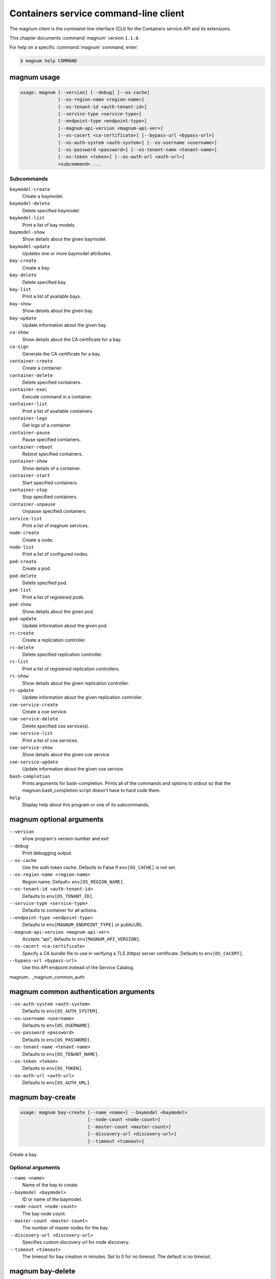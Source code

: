 .. ## WARNING ######################################
.. This file is automatically generated, do not edit
.. #################################################

======================================
Containers service command-line client
======================================

The magnum client is the command-line interface (CLI) for
the Containers service API and its extensions.

This chapter documents :command:`magnum` version ``1.1.0``.

For help on a specific :command:`magnum` command, enter:

.. code-block:: console

   $ magnum help COMMAND

.. _magnum_command_usage:

magnum usage
~~~~~~~~~~~~

.. code-block:: console

   usage: magnum [--version] [--debug] [--os-cache]
                 [--os-region-name <region-name>]
                 [--os-tenant-id <auth-tenant-id>]
                 [--service-type <service-type>]
                 [--endpoint-type <endpoint-type>]
                 [--magnum-api-version <magnum-api-ver>]
                 [--os-cacert <ca-certificate>] [--bypass-url <bypass-url>]
                 [--os-auth-system <auth-system>] [--os-username <username>]
                 [--os-password <password>] [--os-tenant-name <tenant-name>]
                 [--os-token <token>] [--os-auth-url <auth-url>]
                 <subcommand> ...

Subcommands
-----------

``baymodel-create``
  Create a baymodel.

``baymodel-delete``
  Delete specified baymodel.

``baymodel-list``
  Print a list of bay models.

``baymodel-show``
  Show details about the given baymodel.

``baymodel-update``
  Updates one or more baymodel attributes.

``bay-create``
  Create a bay.

``bay-delete``
  Delete specified bay.

``bay-list``
  Print a list of available bays.

``bay-show``
  Show details about the given bay.

``bay-update``
  Update information about the given bay.

``ca-show``
  Show details about the CA certificate for a bay.

``ca-sign``
  Generate the CA certificate for a bay.

``container-create``
  Create a container.

``container-delete``
  Delete specified containers.

``container-exec``
  Execute command in a container.

``container-list``
  Print a list of available containers.

``container-logs``
  Get logs of a container.

``container-pause``
  Pause specified containers.

``container-reboot``
  Reboot specified containers.

``container-show``
  Show details of a container.

``container-start``
  Start specified containers.

``container-stop``
  Stop specified containers.

``container-unpause``
  Unpause specified containers.

``service-list``
  Print a list of magnum services.

``node-create``
  Create a node.

``node-list``
  Print a list of configured nodes.

``pod-create``
  Create a pod.

``pod-delete``
  Delete specified pod.

``pod-list``
  Print a list of registered pods.

``pod-show``
  Show details about the given pod.

``pod-update``
  Update information about the given pod.

``rc-create``
  Create a replication controller.

``rc-delete``
  Delete specified replication controller.

``rc-list``
  Print a list of registered replication controllers.

``rc-show``
  Show details about the given replication controller.

``rc-update``
  Update information about the given replication
  controller.

``coe-service-create``
  Create a coe service.

``coe-service-delete``
  Delete specified coe service(s).

``coe-service-list``
  Print a list of coe services.

``coe-service-show``
  Show details about the given coe service.

``coe-service-update``
  Update information about the given coe service.

``bash-completion``
  Prints arguments for bash-completion. Prints all of
  the commands and options to stdout so that the
  magnum.bash_completion script doesn't have to hard
  code them.

``help``
  Display help about this program or one of its
  subcommands.

.. _magnum_command_options:

magnum optional arguments
~~~~~~~~~~~~~~~~~~~~~~~~~

``--version``
  show program's version number and exit

``--debug``
  Print debugging output.

``--os-cache``
  Use the auth token cache. Defaults to False if
  ``env[OS_CACHE]`` is not set.

``--os-region-name <region-name>``
  Region name. Default= ``env[OS_REGION_NAME]``.

``--os-tenant-id <auth-tenant-id>``
  Defaults to ``env[OS_TENANT_ID]``.

``--service-type <service-type>``
  Defaults to container for all actions.

``--endpoint-type <endpoint-type>``
  Defaults to ``env[MAGNUM_ENDPOINT_TYPE]`` or publicURL.

``--magnum-api-version <magnum-api-ver>``
  Accepts "api", defaults to ``env[MAGNUM_API_VERSION]``.

``--os-cacert <ca-certificate>``
  Specify a CA bundle file to use in verifying a TLS
  (https) server certificate. Defaults to
  ``env[OS_CACERT]``.

``--bypass-url <bypass-url>``
  Use this API endpoint instead of the Service Catalog.


magnum.. _magnum_common_auth:

magnum common authentication arguments
~~~~~~~~~~~~~~~~~~~~~~~~~~~~~~~~~~~~~~

``--os-auth-system <auth-system>``
  Defaults to ``env[OS_AUTH_SYSTEM]``.

``--os-username <username>``
  Defaults to ``env[OS_USERNAME]``.

``--os-password <password>``
  Defaults to ``env[OS_PASSWORD]``.

``--os-tenant-name <tenant-name>``
  Defaults to ``env[OS_TENANT_NAME]``.

``--os-token <token>``
  Defaults to ``env[OS_TOKEN]``.

``--os-auth-url <auth-url>``
  Defaults to ``env[OS_AUTH_URL]``.

.. _magnum_bay-create:

magnum bay-create
~~~~~~~~~~~~~~~~~

.. code-block:: console

   usage: magnum bay-create [--name <name>] --baymodel <baymodel>
                            [--node-count <node-count>]
                            [--master-count <master-count>]
                            [--discovery-url <discovery-url>]
                            [--timeout <timeout>]

Create a bay.

Optional arguments
------------------

``--name <name>``
  Name of the bay to create.

``--baymodel <baymodel>``
  ID or name of the baymodel.

``--node-count <node-count>``
  The bay node count.

``--master-count <master-count>``
  The number of master nodes for the bay.

``--discovery-url <discovery-url>``
  Specifies custom discovery url for node discovery.

``--timeout <timeout>``
  The timeout for bay creation in minutes. Set to 0 for
  no timeout. The default is no timeout.

.. _magnum_bay-delete:

magnum bay-delete
~~~~~~~~~~~~~~~~~

.. code-block:: console

   usage: magnum bay-delete <bay> [<bay> ...]

Delete specified bay.

Positional arguments
--------------------

``<bay>``
  ID or name of the (bay)s to delete.

.. _magnum_bay-list:

magnum bay-list
~~~~~~~~~~~~~~~

.. code-block:: console

   usage: magnum bay-list

Print a list of available bays.

.. _magnum_bay-show:

magnum bay-show
~~~~~~~~~~~~~~~

.. code-block:: console

   usage: magnum bay-show <bay>

Show details about the given bay.

Positional arguments
--------------------

``<bay>``
  ID or name of the bay to show.

.. _magnum_bay-update:

magnum bay-update
~~~~~~~~~~~~~~~~~

.. code-block:: console

   usage: magnum bay-update <bay> <op> <path=value> [<path=value> ...]

Update information about the given bay.

Positional arguments
--------------------

``<bay>``
  UUID or name of bay

``<op>``
  Operations: 'add', 'replace' or 'remove'

``<path=value>``
  Attributes to add/replace or remove (only PATH is necessary on
  remove)

.. _magnum_baymodel-create:

magnum baymodel-create
~~~~~~~~~~~~~~~~~~~~~~

.. code-block:: console

   usage: magnum baymodel-create [--name <name>] --image-id <image-id>
                                 --keypair-id <keypair-id> --external-network-id
                                 <external-network-id> --coe <coe>
                                 [--fixed-network <fixed-network>]
                                 [--network-driver <network-driver>]
                                 [--ssh-authorized-key <ssh-authorized-key>]
                                 [--dns-nameserver <dns-nameserver>]
                                 [--flavor-id <flavor-id>]
                                 [--master-flavor-id <master-flavor-id>]
                                 [--docker-volume-size <docker-volume-size>]
                                 [--http-proxy <http-proxy>]
                                 [--https-proxy <https-proxy>]
                                 [--no-proxy <no-proxy>]
                                 [--labels <KEY1=VALUE1,KEY2=VALUE2...>]
                                 [--tls-disabled] [--public]

Create a baymodel.

Optional arguments
------------------

``--name <name>``
  Name of the bay to create.

``--image-id <image-id>``
  The name or UUID of the base image to customize for
  the bay.

``--keypair-id <keypair-id>``
  The name or UUID of the SSH keypair to load into the
  Bay nodes.

``--external-network-id <external-network-id>``
  The external Neutron network ID to connect to this bay
  model.

``--coe <coe>``
  Specify the Container Orchestration Engine to use.

``--fixed-network <fixed-network>``
  The private Neutron network name to connect to this
  bay model.

``--network-driver <network-driver>``
  The network driver name for instantiating container
  networks.

``--ssh-authorized-key <ssh-authorized-key>``
  The SSH authorized key to use

``--dns-nameserver <dns-nameserver>``
  The DNS nameserver to use for this Bay.

``--flavor-id <flavor-id>``
  The nova flavor id to use when launching the bay.

``--master-flavor-id <master-flavor-id>``
  The nova flavor id to use when launching the master
  node of the bay.

``--docker-volume-size <docker-volume-size>``
  Specify the number of size in GB for the docker volume
  to use.

``--http-proxy <http-proxy>``
  The http_proxy address to use for nodes in bay.

``--https-proxy <https-proxy>``
  The https_proxy address to use for nodes in bay.

``--no-proxy <no-proxy>``
  The no_proxy address to use for nodes in bay.

``--labels <KEY1=VALUE1,KEY2=VALUE2...>``
  Arbitrary labels in the form of key=value pairs to
  associate with a baymodel. May be used multiple times.

``--tls-disabled``
  Disable TLS in the Bay.

``--public``
  Make baymodel public.

.. _magnum_baymodel-delete:

magnum baymodel-delete
~~~~~~~~~~~~~~~~~~~~~~

.. code-block:: console

   usage: magnum baymodel-delete <baymodels> [<baymodels> ...]

Delete specified baymodel.

Positional arguments
--------------------

``<baymodels>``
  ID or name of the (baymodel)s to delete.

.. _magnum_baymodel-list:

magnum baymodel-list
~~~~~~~~~~~~~~~~~~~~

.. code-block:: console

   usage: magnum baymodel-list

Print a list of bay models.

.. _magnum_baymodel-show:

magnum baymodel-show
~~~~~~~~~~~~~~~~~~~~

.. code-block:: console

   usage: magnum baymodel-show <baymodel>

Show details about the given baymodel.

Positional arguments
--------------------

``<baymodel>``
  ID of the baymodel to show.

.. _magnum_baymodel-update:

magnum baymodel-update
~~~~~~~~~~~~~~~~~~~~~~

.. code-block:: console

   usage: magnum baymodel-update <baymodel> <op> <path=value> [<path=value> ...]

Updates one or more baymodel attributes.

Positional arguments
--------------------

``<baymodel>``
  UUID or name of baymodel

``<op>``
  Operations: 'add', 'replace' or 'remove'

``<path=value>``
  Attributes to add/replace or remove (only PATH is necessary on
  remove)

.. _magnum_ca-show:

magnum ca-show
~~~~~~~~~~~~~~

.. code-block:: console

   usage: magnum ca-show --bay <bay>

Show details about the CA certificate for a bay.

Optional arguments
------------------

``--bay <bay>``
  ID or name of the bay.

.. _magnum_ca-sign:

magnum ca-sign
~~~~~~~~~~~~~~

.. code-block:: console

   usage: magnum ca-sign [--csr <csr>] --bay <bay>

Generate the CA certificate for a bay.

Optional arguments
------------------

``--csr <csr>``
  File path of the csr file to send to Magnum to get signed.

``--bay <bay>``
  ID or name of the bay.

.. _magnum_coe-service-create:

magnum coe-service-create
~~~~~~~~~~~~~~~~~~~~~~~~~

.. code-block:: console

   usage: magnum coe-service-create [--manifest-url <manifest-url>]
                                    [--manifest <manifest>] --bay <bay>

Create a coe service.

Optional arguments
------------------

``--manifest-url <manifest-url>``
  Name/URL of the serivce file to use for creating
  services.

``--manifest <manifest>``
  File path of the service file to use for creating
  services.

``--bay <bay>``
  Id or name of the bay.

.. _magnum_coe-service-delete:

magnum coe-service-delete
~~~~~~~~~~~~~~~~~~~~~~~~~

.. code-block:: console

   usage: magnum coe-service-delete <services> [<services> ...] <bay>

Delete specified coe service(s).

Positional arguments
--------------------

``<services>``
  ID or name of the (service)s to delete.

``<bay>``
  UUID or Name of Bay

.. _magnum_coe-service-list:

magnum coe-service-list
~~~~~~~~~~~~~~~~~~~~~~~

.. code-block:: console

   usage: magnum coe-service-list <bay>

Print a list of coe services.

Positional arguments
--------------------

``<bay>``
  UUID or Name of Bay

.. _magnum_coe-service-show:

magnum coe-service-show
~~~~~~~~~~~~~~~~~~~~~~~

.. code-block:: console

   usage: magnum coe-service-show <service> <bay>

Show details about the given coe service.

Positional arguments
--------------------

``<service>``
  ID or name of the service to show.

``<bay>``
  UUID or Name of Bay

.. _magnum_coe-service-update:

magnum coe-service-update
~~~~~~~~~~~~~~~~~~~~~~~~~

.. code-block:: console

   usage: magnum coe-service-update <service> <bay> <op> <path=value>
                                    [<path=value> ...]

Update information about the given coe service.

Positional arguments
--------------------

``<service>``
  UUID or name of service

``<bay>``
  UUID or Name of Bay

``<op>``
  Operations: 'add', 'replace' or 'remove'

``<path=value>``
  Attributes to add/replace or remove (only PATH is necessary on
  remove)

.. _magnum_container-create:

magnum container-create
~~~~~~~~~~~~~~~~~~~~~~~

.. code-block:: console

   usage: magnum container-create [--name <name>] --image <image> --bay <bay>
                                  [--command <command>] [--memory <memory>]

Create a container.

Optional arguments
------------------

``--name <name>``
  name of the container

``--image <image>``
  name or ID of the image

``--bay <bay>``
  ID or name of the bay.

``--command <command>``
  Send command to the container

``--memory <memory>``
  The container memory size (format: <number><optional
  unit>, where unit = b, k, m or g)

.. _magnum_container-delete:

magnum container-delete
~~~~~~~~~~~~~~~~~~~~~~~

.. code-block:: console

   usage: magnum container-delete <container> [<container> ...]

Delete specified containers.

Positional arguments
--------------------

``<container>``
  ID or name of the (container)s to delete.

.. _magnum_container-exec:

magnum container-exec
~~~~~~~~~~~~~~~~~~~~~

.. code-block:: console

   usage: magnum container-exec --command <command> <container>

Execute command in a container.

Positional arguments
--------------------

``<container>``
  ID or name of the container to start.

Optional arguments
------------------

``--command <command>``
  The command to execute

.. _magnum_container-list:

magnum container-list
~~~~~~~~~~~~~~~~~~~~~

.. code-block:: console

   usage: magnum container-list

Print a list of available containers.

.. _magnum_container-logs:

magnum container-logs
~~~~~~~~~~~~~~~~~~~~~

.. code-block:: console

   usage: magnum container-logs <container>

Get logs of a container.

Positional arguments
--------------------

``<container>``
  ID or name of the container to start.

.. _magnum_container-pause:

magnum container-pause
~~~~~~~~~~~~~~~~~~~~~~

.. code-block:: console

   usage: magnum container-pause <container> [<container> ...]

Pause specified containers.

Positional arguments
--------------------

``<container>``
  ID or name of the (container)s to start.

.. _magnum_container-reboot:

magnum container-reboot
~~~~~~~~~~~~~~~~~~~~~~~

.. code-block:: console

   usage: magnum container-reboot <container> [<container> ...]

Reboot specified containers.

Positional arguments
--------------------

``<container>``
  ID or name of the (container)s to start.

.. _magnum_container-show:

magnum container-show
~~~~~~~~~~~~~~~~~~~~~

.. code-block:: console

   usage: magnum container-show [--json] <container>

Show details of a container.

Positional arguments
--------------------

``<container>``
  ID or name of the container to show.

Optional arguments
------------------

``--json``
  Print JSON representation of the container.

.. _magnum_container-start:

magnum container-start
~~~~~~~~~~~~~~~~~~~~~~

.. code-block:: console

   usage: magnum container-start <container> [<container> ...]

Start specified containers.

Positional arguments
--------------------

``<container>``
  ID of the (container)s to start.

.. _magnum_container-stop:

magnum container-stop
~~~~~~~~~~~~~~~~~~~~~

.. code-block:: console

   usage: magnum container-stop <container> [<container> ...]

Stop specified containers.

Positional arguments
--------------------

``<container>``
  ID or name of the (container)s to start.

.. _magnum_container-unpause:

magnum container-unpause
~~~~~~~~~~~~~~~~~~~~~~~~

.. code-block:: console

   usage: magnum container-unpause <container> [<container> ...]

Unpause specified containers.

Positional arguments
--------------------

``<container>``
  ID or name of the (container)s to start.

.. _magnum_node-create:

magnum node-create
~~~~~~~~~~~~~~~~~~

.. code-block:: console

   usage: magnum node-create [--type <type>] [--image-id <image-id>]

Create a node.

Optional arguments
------------------

``--type <type>``
  Type of node to create (virt or bare).

``--image-id <image-id>``
  The name or UUID of the base image to use for the
  node.

.. _magnum_node-list:

magnum node-list
~~~~~~~~~~~~~~~~

.. code-block:: console

   usage: magnum node-list

Print a list of configured nodes.

.. _magnum_pod-create:

magnum pod-create
~~~~~~~~~~~~~~~~~

.. code-block:: console

   usage: magnum pod-create [--manifest-url <manifest-url>]
                            [--manifest <manifest>] --bay <bay>

Create a pod.

Optional arguments
------------------

``--manifest-url <manifest-url>``
  Name/URL of the pod file to use for creating PODs.

``--manifest <manifest>``
  File path of the pod file to use for creating PODs.

``--bay <bay>``
  ID or name of the bay.

.. _magnum_pod-delete:

magnum pod-delete
~~~~~~~~~~~~~~~~~

.. code-block:: console

   usage: magnum pod-delete <pods> [<pods> ...] <bay>

Delete specified pod.

Positional arguments
--------------------

``<pods>``
  ID or name of the (pod)s to delete.

``<bay>``
  UUID or Name of Bay

.. _magnum_pod-list:

magnum pod-list
~~~~~~~~~~~~~~~

.. code-block:: console

   usage: magnum pod-list <bay>

Print a list of registered pods.

Positional arguments
--------------------

``<bay>``
  UUID or Name of Bay

.. _magnum_pod-show:

magnum pod-show
~~~~~~~~~~~~~~~

.. code-block:: console

   usage: magnum pod-show <pod> <bay>

Show details about the given pod.

Positional arguments
--------------------

``<pod>``
  ID or name of the pod to show.

``<bay>``
  UUID or Name of Bay

.. _magnum_pod-update:

magnum pod-update
~~~~~~~~~~~~~~~~~

.. code-block:: console

   usage: magnum pod-update <pod-id> <bay> <op> <path=value> [<path=value> ...]

Update information about the given pod.

Positional arguments
--------------------

``<pod-id>``
  UUID or name of pod

``<bay>``
  UUID or Name of Bay

``<op>``
  Operations: 'add', 'replace' or 'remove'

``<path=value>``
  Attributes to add/replace or remove (only PATH is necessary on
  remove)

.. _magnum_rc-create:

magnum rc-create
~~~~~~~~~~~~~~~~

.. code-block:: console

   usage: magnum rc-create [--manifest-url <manifest-url>]
                           [--manifest <manifest>] --bay <bay>

Create a replication controller.

Optional arguments
------------------

``--manifest-url <manifest-url>``
  Name/URL of the replication controller file to use for
  creating replication controllers.

``--manifest <manifest>``
  File path of the replication controller file to use
  for creating replication controllers.

``--bay <bay>``
  ID or name of the bay.

.. _magnum_rc-delete:

magnum rc-delete
~~~~~~~~~~~~~~~~

.. code-block:: console

   usage: magnum rc-delete <rcs> [<rcs> ...] <bay>

Delete specified replication controller.

Positional arguments
--------------------

``<rcs>``
  ID or name of the replication (controller)s to delete.

``<bay>``
  UUID or Name of Bay

.. _magnum_rc-list:

magnum rc-list
~~~~~~~~~~~~~~

.. code-block:: console

   usage: magnum rc-list <bay>

Print a list of registered replication controllers.

Positional arguments
--------------------

``<bay>``
  UUID or Name of Bay

.. _magnum_rc-show:

magnum rc-show
~~~~~~~~~~~~~~

.. code-block:: console

   usage: magnum rc-show <rc> <bay>

Show details about the given replication controller.

Positional arguments
--------------------

``<rc>``
  ID or name of the replication controller to show.

``<bay>``
  UUID or Name of Bay

.. _magnum_rc-update:

magnum rc-update
~~~~~~~~~~~~~~~~

.. code-block:: console

   usage: magnum rc-update <rc> <bay> <op> <path=value> [<path=value> ...]

Update information about the given replication controller.

Positional arguments
--------------------

``<rc>``
  UUID or name of replication controller

``<bay>``
  UUID or Name of Bay

``<op>``
  Operations: 'add', 'replace' or 'remove'

``<path=value>``
  Attributes to add/replace or remove (only PATH is necessary on
  remove)

.. _magnum_service-list:

magnum service-list
~~~~~~~~~~~~~~~~~~~

.. code-block:: console

   usage: magnum service-list

Print a list of magnum services.

